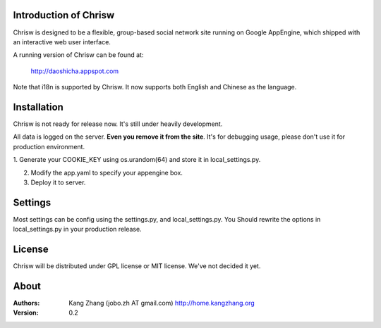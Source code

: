 Introduction of Chrisw
======================
Chrisw is designed to be a flexible, group-based social network site running
on Google AppEngine, which shipped with an interactive web user interface.

A running version of Chrisw can be found at:

	http://daoshicha.appspot.com

Note that i18n is supported by Chrisw. It now supports both English and 
Chinese as the language.

Installation
============
Chrisw is not ready for release now. It's still under heavily development. 

All data is logged on the server. **Even you remove it from the site**. It's 
for debugging usage, please don't use it for production environment.

1. Generate your COOKIE_KEY using os.urandom(64) and store it in 
local_settings.py.

2. Modify the app.yaml to specify your appengine box.

3. Deploy it to server.

Settings 
========

Most settings can be config using the settings.py, and local_settings.py. You
Should rewrite the options in local_settings.py in your production release.

License
=======


Chrisw will be distributed under GPL license or MIT license. We've not decided 
it yet.

About
=====

:Authors:
    Kang Zhang (jobo.zh AT gmail.com) http://home.kangzhang.org

:Version: 0.2